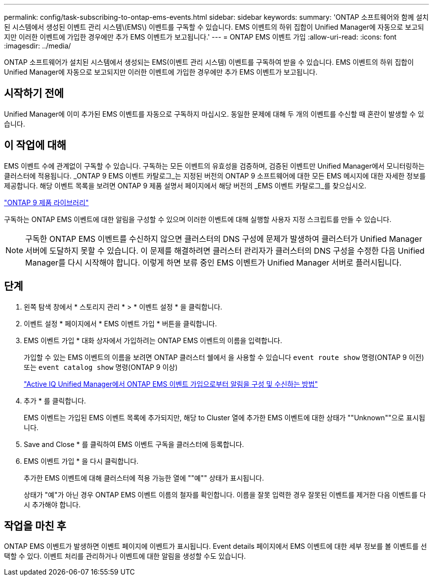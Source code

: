 ---
permalink: config/task-subscribing-to-ontap-ems-events.html 
sidebar: sidebar 
keywords:  
summary: 'ONTAP 소프트웨어와 함께 설치된 시스템에서 생성된 이벤트 관리 시스템\(EMS\) 이벤트를 구독할 수 있습니다. EMS 이벤트의 하위 집합이 Unified Manager에 자동으로 보고되지만 이러한 이벤트에 가입한 경우에만 추가 EMS 이벤트가 보고됩니다.' 
---
= ONTAP EMS 이벤트 가입
:allow-uri-read: 
:icons: font
:imagesdir: ../media/


[role="lead"]
ONTAP 소프트웨어가 설치된 시스템에서 생성되는 EMS(이벤트 관리 시스템) 이벤트를 구독하여 받을 수 있습니다. EMS 이벤트의 하위 집합이 Unified Manager에 자동으로 보고되지만 이러한 이벤트에 가입한 경우에만 추가 EMS 이벤트가 보고됩니다.



== 시작하기 전에

Unified Manager에 이미 추가된 EMS 이벤트를 자동으로 구독하지 마십시오. 동일한 문제에 대해 두 개의 이벤트를 수신할 때 혼란이 발생할 수 있습니다.



== 이 작업에 대해

EMS 이벤트 수에 관계없이 구독할 수 있습니다. 구독하는 모든 이벤트의 유효성을 검증하며, 검증된 이벤트만 Unified Manager에서 모니터링하는 클러스터에 적용됩니다. _ONTAP 9 EMS 이벤트 카탈로그_는 지정된 버전의 ONTAP 9 소프트웨어에 대한 모든 EMS 메시지에 대한 자세한 정보를 제공합니다. 해당 이벤트 목록을 보려면 ONTAP 9 제품 설명서 페이지에서 해당 버전의 _EMS 이벤트 카탈로그_를 찾으십시오.

https://mysupport.netapp.com/documentation/productlibrary/index.html?productID=62286["ONTAP 9 제품 라이브러리"]

구독하는 ONTAP EMS 이벤트에 대한 알림을 구성할 수 있으며 이러한 이벤트에 대해 실행할 사용자 지정 스크립트를 만들 수 있습니다.

[NOTE]
====
구독한 ONTAP EMS 이벤트를 수신하지 않으면 클러스터의 DNS 구성에 문제가 발생하여 클러스터가 Unified Manager 서버에 도달하지 못할 수 있습니다. 이 문제를 해결하려면 클러스터 관리자가 클러스터의 DNS 구성을 수정한 다음 Unified Manager를 다시 시작해야 합니다. 이렇게 하면 보류 중인 EMS 이벤트가 Unified Manager 서버로 플러시됩니다.

====


== 단계

. 왼쪽 탐색 창에서 * 스토리지 관리 * > * 이벤트 설정 * 을 클릭합니다.
. 이벤트 설정 * 페이지에서 * EMS 이벤트 가입 * 버튼을 클릭합니다.
. EMS 이벤트 가입 * 대화 상자에서 가입하려는 ONTAP EMS 이벤트의 이름을 입력합니다.
+
가입할 수 있는 EMS 이벤트의 이름을 보려면 ONTAP 클러스터 쉘에서 을 사용할 수 있습니다 `event route show` 명령(ONTAP 9 이전) 또는 `event catalog show` 명령(ONTAP 9 이상)

+
https://kb.netapp.com/Advice_and_Troubleshooting/Data_Infrastructure_Management/OnCommand_Suite/How_to_configure_and_receive_alerts_from_ONTAP_EMS_Event_Subscription_in_Active_IQ_Unified_Manager["Active IQ Unified Manager에서 ONTAP EMS 이벤트 가입으로부터 알림을 구성 및 수신하는 방법"]

. 추가 * 를 클릭합니다.
+
EMS 이벤트는 가입된 EMS 이벤트 목록에 추가되지만, 해당 to Cluster 열에 추가한 EMS 이벤트에 대한 상태가 ""Unknown""으로 표시됩니다.

. Save and Close * 를 클릭하여 EMS 이벤트 구독을 클러스터에 등록합니다.
. EMS 이벤트 가입 * 을 다시 클릭합니다.
+
추가한 EMS 이벤트에 대해 클러스터에 적용 가능한 열에 ""예"" 상태가 표시됩니다.

+
상태가 "예"가 아닌 경우 ONTAP EMS 이벤트 이름의 철자를 확인합니다. 이름을 잘못 입력한 경우 잘못된 이벤트를 제거한 다음 이벤트를 다시 추가해야 합니다.





== 작업을 마친 후

ONTAP EMS 이벤트가 발생하면 이벤트 페이지에 이벤트가 표시됩니다. Event details 페이지에서 EMS 이벤트에 대한 세부 정보를 볼 이벤트를 선택할 수 있다. 이벤트 처리를 관리하거나 이벤트에 대한 알림을 생성할 수도 있습니다.
